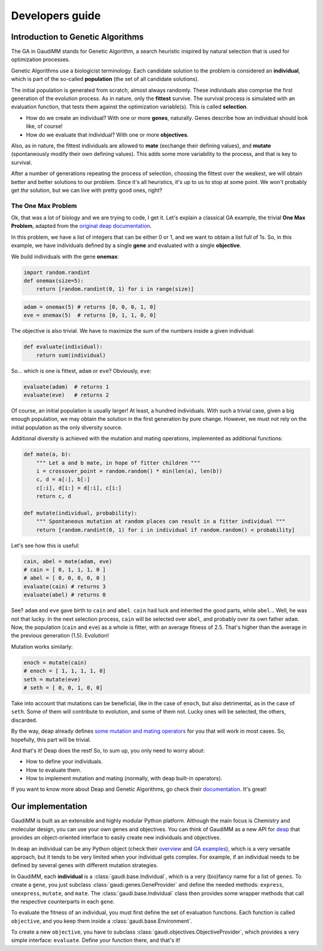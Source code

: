 .. GaudiMM: Genetic Algorithms with Unrestricted
   Descriptors for Intuitive Molecular Modeling
   
   https://github.com/insilichem/gaudi
  
   Copyright 2017 Jaime Rodriguez-Guerra, Jean-Didier Marechal
   
   Licensed under the Apache License, Version 2.0 (the "License");
   you may not use this file except in compliance with the License.
   You may obtain a copy of the License at
   
        http://www.apache.org/licenses/LICENSE-2.0
   
   Unless required by applicable law or agreed to in writing, software
   distributed under the License is distributed on an "AS IS" BASIS,
   WITHOUT WARRANTIES OR CONDITIONS OF ANY KIND, either express or implied.
   See the License for the specific language governing permissions and
   limitations under the License.

.. _developers:

================
Developers guide
================

Introduction to Genetic Algorithms
==================================

The GA in GaudiMM stands for Genetic Algorithm, a search heuristic inspired by natural selection that is used for optimization processes. 

Genetic Algorithms use a biologicist terminology. Each candidate solution to the problem is considered an **individual**, which is part of the so-called **population** (the set of all candidate solutions). 

The initial population is generated from scratch, almost always randomly. These individuals also comprise the first generation of the evolution process. As in nature, only the **fittest** survive. The survival process is simulated with an evaluation function, that tests them against the optimization variable(s). This is called **selection**. 

- How do we create an individual? With one or more **genes**, naturally. Genes describe how an individual should look like, of course!
- How do we evaluate that individual? With one or more **objectives**.

Also, as in nature, the fittest individuals are allowed to **mate** (exchange their defining values), and **mutate** (spontaneously modify their own defining values). This adds some more variability to the process, and that is key to survival.

After a number of generations repeating the process of selection, choosing the fittest over the weakest, we will obtain better and better solutions to our problem. Since it's all heuristics, it's up to us to stop at some point. We won't probably get *the* solution, but we can live with pretty good ones, right?

The One Max Problem
-------------------

Ok, that was a lot of biology and we are trying to code, I get it. Let's explain a classical GA example, the trivial **One Max Problem**, adapted from the `original deap documentation <https://deap.readthedocs.org/en/master/examples/ga_onemax.html>`_.

In this problem, we have a list of integers that can be either 0 or 1, and we want to obtain a list full of 1s. So, in this example, we have individuals defined by a single **gene** and evaluated with a single **objective**.

We build individuals with the gene **onemax**:

.. code-block:: python

    import random.randint
    def onemax(size=5):
        return [random.randint(0, 1) for i in range(size)]

.. code-block:: python
    
    adam = onemax(5) # returns [0, 0, 0, 1, 0]
    eve = onemax(5)  # returns [0, 1, 1, 0, 0]

The objective is also trivial. We have to maximize the sum of the numbers inside a given individual:

.. code-block:: python

    def evaluate(individual):
        return sum(individual)

So... which is one is fittest, ``adam`` or ``eve``? Obviously, ``eve``:

.. code-block:: python

    evaluate(adam)  # returns 1
    evaluate(eve)   # returns 2

Of course, an initial population is usually larger! At least, a hundred individuals. With such a trivial case, given a big enough population, we may obtain the solution in the first generation by pure change. However, we must not rely on the initial population as the only diversity source. 

Additional diversity is achieved with the mutation and mating operations, implemented as additional functions:

.. code-block:: python

    def mate(a, b):
        """ Let a and b mate, in hope of fitter children """
        i = crossover_point = random.random() * min(len(a), len(b))
        c, d = a[:], b[:]
        c[:i], d[i:] = d[:i], c[i:]
        return c, d

    def mutate(individual, probability):
        """ Spontaneous mutation at random places can result in a fitter individual """
        return [random.randint(0, 1) for i in individual if random.random() < probability]
        

Let's see how this is useful:

.. code-block:: python
    
    cain, abel = mate(adam, eve)
    # cain = [ 0, 1, 1, 1, 0 ]
    # abel = [ 0, 0, 0, 0, 0 ]
    evaluate(cain) # returns 3
    evaluate(abel) # returns 0


See? ``adam`` and ``eve`` gave birth to ``cain`` and ``abel``. ``cain`` had luck and inherited the good parts, while ``abel``... Well, he was not that lucky. In the next selection process, ``cain`` will be selected over ``abel``, and probably over its own father ``adam``. Now, the population (``cain`` and ``eve``) as a whole is fitter, with an average fitness of 2.5. That's higher than the average in the previous generation (1.5). Evolution!

Mutation works similarly:

.. code-block:: python

    enoch = mutate(cain)
    # enoch = [ 1, 1, 1, 1, 0]
    seth = mutate(eve)
    # seth = [ 0, 0, 1, 0, 0]

Take into account that mutations can be beneficial, like in the case of ``enoch``, but also detrimental, as in the case of ``seth``. Some of them will contribute to evolution, and some of them not. Lucky ones will be selected, the others, discarded.

By the way, deap already defines `some mutation and mating operators <https://deap.readthedocs.org/en/master/api/tools.html#operators>`_ for you that will work in most cases. So, hopefully, this part will be trivial.   

And that's it! Deap does the rest! So, to sum up, you only need to worry about:

- How to define your individuals.
- How to evaluate them.
- How to implement mutation and mating (normally, with deap built-in operators).

If you want to know more about Deap and Genetic Algorithms, go check their `documentation <https://deap.readthedocs.org/en/master/index.html>`_. It's great!

Our implementation
==================

GaudiMM is built as an extensible and highly modular Python platform. Although the main focus is Chemistry and molecular design, you can use your own genes and objectives. You can think of GaudiMM as a new API for `deap <https://github.com/deap/deap>`_ that provides an object-oriented interface to easily create new individuals and objectives.

In ``deap`` an individual can be any Python object (check their `overview <https://deap.readthedocs.org/en/master/overview.html>`_ and `GA examples <https://deap.readthedocs.org/en/master/examples/ga_onemax.html>`_), which is a very versatile approach, but it tends to be very limited when your individual gets complex. For example, if an individual needs to be defined by several genes with different mutation strategies.

In GaudiMM, each **individual** is a :class:`gaudi.base.Individual`, which is a very (bio)fancy name for a list of ``genes``. To create a ``gene``, you just subclass :class:`gaudi.genes.GeneProvider` and define the needed methods: ``express``, ``unexpress``, ``mutate``, and ``mate``. The :class:`gaudi.base.Individual` class then provides some wrapper methods that call the respective counterparts in each ``gene``.

To evaluate the fitness of an individual, you must first define the set of evaluation functions. Each function is called ``objective``, and you keep them inside a :class:`gaudi.base.Environment`.

To create a new ``objective``, you have to subclass :class:`gaudi.objectives.ObjectiveProvider`, which provides a very simple interface: ``evaluate``. Define your function there, and that's it!

.. todo::

    * Tutorial: How to create your own gene
    * Tutorial: How to create your own objective

